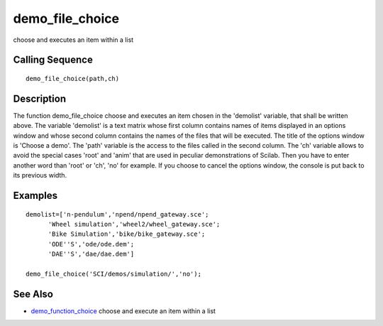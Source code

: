 


demo_file_choice
================

choose and executes an item within a list



Calling Sequence
~~~~~~~~~~~~~~~~


::

    demo_file_choice(path,ch)




Description
~~~~~~~~~~~

The function demo_file_choice choose and executes an item chosen in
the 'demolist' variable, that shall be written above. The variable
'demolist' is a text matrix whose first column contains names of items
displayed in an options window and whose second column contains the
names of the files that will be executed. The title of the options
window is 'Choose a demo'. The 'path' variable is the access to the
files called in the second column. The 'ch' variable allows to avoid
the special cases 'root' and 'anim' that are used in peculiar
demonstrations of Scilab. Then you have to enter another word than
'root' or 'ch', 'no' for example. If you choose to cancel the options
window, the console is put back to its previous width.



Examples
~~~~~~~~


::

    demolist=['n-pendulum','npend/npend_gateway.sce';
          'Wheel simulation','wheel2/wheel_gateway.sce';
          'Bike Simulation','bike/bike_gateway.sce';
          'ODE''S','ode/ode.dem';
          'DAE''S','dae/dae.dem']
    
    demo_file_choice('SCI/demos/simulation/','no');




See Also
~~~~~~~~


+ `demo_function_choice`_ choose and execute an item within a list


.. _demo_function_choice: demo_function_choice.html


